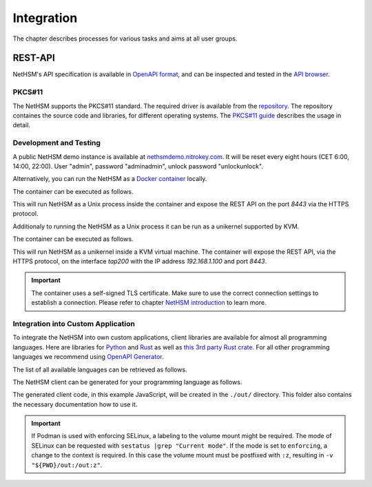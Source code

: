 Integration
===========

The chapter describes processes for various tasks and aims at all user groups.

REST-API
~~~~~~~~

NetHSM's API specification is available in `OpenAPI format <https://nethsmdemo.nitrokey.com/api_docs/nethsm-api.yaml>`_,
and can be inspected and tested in the `API browser <https://nethsmdemo.nitrokey.com/api_docs/index.html>`_.

PKCS#11
-------

The NetHSM supports the PKCS#11 standard.
The required driver is available from the `repository <https://github.com/Nitrokey/nethsm-pkcs11>`__.
The repository containes the source code and libraries, for different operating systems.
The `PKCS#11 guide <pkcs11-setup.html>`_ describes the usage in detail.

Development and Testing
-----------------------

A public NetHSM demo instance is available at `nethsmdemo.nitrokey.com <https://nethsmdemo.nitrokey.com/api/v1/info>`_. It will be reset every eight hours (CET 6:00, 14:00, 22:00). User "admin", password "adminadmin", unlock password "unlockunlock".

Alternatively, you can run the NetHSM as a `Docker container <https://hub.docker.com/r/nitrokey/nethsm>`_ locally.

The container can be executed as follows.

.. tabs::
   .. tab:: Docker
      .. code-block:: bash

         $ sudo docker run --rm -ti -p8443:8443 nitrokey/nethsm:testing

   .. tab:: Podman
      .. code-block:: bash

         $ podman run --rm -ti -p8443:8443 docker.io/nitrokey/nethsm:testing 

This will run NetHSM as a Unix process inside the container and expose the REST API on the port `8443` via the HTTPS protocol.

Additionaly to running the NetHSM as a Unix process it can be run as a unikernel supported by KVM.

The container can be executed as follows.

.. tabs::
   .. tab:: Docker
      .. code-block:: bash

         $ docker run -ti --rm -p 8443:8443 --device /dev/net/tun --device /dev/kvm --cap-add=NET_ADMIN nitrokey/nethsm:testing

This will run NetHSM as a unikernel inside a KVM virtual machine.
The container will expose the REST API, via the HTTPS protocol, on the interface `tap200` with the IP address `192.168.1.100` and port `8443`.

.. important::
   The container uses a self-signed TLS certificate.
   Make sure to use the correct connection settings to establish a connection.
   Please refer to chapter `NetHSM introduction <index.html>`__ to learn more.

Integration into Custom Application
-----------------------------------

To integrate the NetHSM into own custom applications, client libraries are available for almost all programming languages. Here are libraries for `Python <https://github.com/Nitrokey/nethsm-sdk-py>`_ and `Rust <https://github.com/Nitrokey/nethsm-sdk-rs>`_ as well as `this 3rd party Rust crate <https://crates.io/crates/nethsm>`_. For all other programming languages we recommend using `OpenAPI Generator <https://github.com/OpenAPITools/openapi-generator>`_.

The list of all available languages can be retrieved as follows.

.. tabs::
   .. tab:: Docker
      .. code-block:: bash

         $ docker run --rm -ti openapitools/openapi-generator-cli list -i stable
   
   .. tab:: Podman
      .. code-block:: bash

         $ podman run --rm -ti openapitools/openapi-generator-cli list -i stable

The NetHSM client can be generated for your programming language as follows.

.. tabs::
   .. tab:: Docker
      .. code-block:: bash

         $ docker run --rm -ti -v "${PWD}/out:/out" openapitools/openapi-generator-cli generate -i=https://nethsmdemo.nitrokey.com/api_docs/nethsm-api.yaml -o out -g javascript

   .. tab:: Podman
      .. code-block:: bash

         $ podman run --rm -ti -v "${PWD}/out:/out" openapitools/openapi-generator-cli generate -i=https://nethsmdemo.nitrokey.com/api_docs/nethsm-api.yaml -o out -g javascript

The generated client code, in this example JavaScript, will be created in the ``./out/`` directory.
This folder also contains the necessary documentation how to use it.

.. important::
   If Podman is used with enforcing SELinux, a labeling to the volume mount might be required.
   The mode of SELinux can be requested with ``sestatus |grep "Current mode"``.
   If the mode is set to ``enforcing``, a change to the context is required.
   In this case the volume mount must be postfixed with ``:z``, resulting in ``-v "${PWD}/out:/out:z"``.
